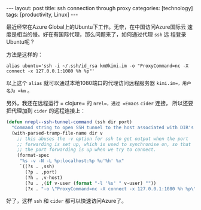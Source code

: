 #+BEGIN_EXPORT html
---
layout: post
title: ssh connection through proxy
categories: [technology]
tags: [productivity, Linux]
---
#+END_EXPORT

最近经常在Azure Global上的Ubuntu下工作。无奈，在中国访问Azure国际云
速度是相当的慢。好在有国际代理，那么问题来了，如何通过代理 =ssh= 远
程登录Ubuntu呢？

方法是这样的：

#+begin_src shell
alias ubuntu='ssh -i ~/.ssh/id_rsa km@kimi.im -o "ProxyCommand=nc -X connect -x 127.0.0.1:1080 %h %p"'
#+end_src

以上这个 =alias= 就可以通过本地1080端口的代理访问远程服务器
=kimi.im=，用户名为 =km= 。

另外，我还在远程运行 = clojure= 的 =nrel=，通过 =Emacs= =cider= 连接，
所以还要把代理加到 =cider= 的远程连接上：

#+begin_src emacs-lisp
(defun nrepl--ssh-tunnel-command (ssh dir port)
  "Command string to open SSH tunnel to the host associated with DIR's PORT."
  (with-parsed-tramp-file-name dir v
    ;; this abuses the -v option for ssh to get output when the port
    ;; forwarding is set up, which is used to synchronise on, so that
    ;; the port forwarding is up when we try to connect.
    (format-spec
     "%s -v -N -L %p:localhost:%p %u'%h' %x"
     `((?s . ,ssh)
       (?p . ,port)
       (?h . ,v-host)
       (?u . ,(if v-user (format "-l '%s' " v-user) ""))
       (?x . "-o \"ProxyCommand=nc -X connect -x 127.0.0.1:1080 %h %p\"")))))
#+end_src

好了，这样 =ssh= 和 =cider= 都可以快速访问Azure了。
